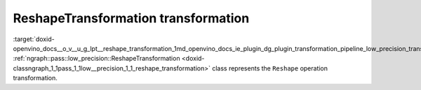 .. index:: pair: page; ReshapeTransformation transformation
.. _doxid-openvino_docs__o_v__u_g_lpt__reshape_transformation:


ReshapeTransformation transformation
====================================

:target:`doxid-openvino_docs__o_v__u_g_lpt__reshape_transformation_1md_openvino_docs_ie_plugin_dg_plugin_transformation_pipeline_low_precision_transformations_transformations_step3_main_shape_reshape` :ref:`ngraph::pass::low_precision::ReshapeTransformation <doxid-classngraph_1_1pass_1_1low__precision_1_1_reshape_transformation>` class represents the ``Reshape`` operation transformation.

